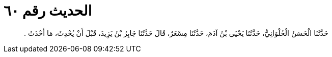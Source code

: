 
= الحديث رقم ٦٠

[quote.hadith]
حَدَّثَنَا الْحَسَنُ الْحُلْوَانِيُّ، حَدَّثَنَا يَحْيَى بْنُ آدَمَ، حَدَّثَنَا مِسْعَرٌ، قَالَ حَدَّثَنَا جَابِرُ بْنُ يَزِيدَ، قَبْلَ أَنْ يُحْدِثَ، مَا أَحْدَثَ ‏.‏